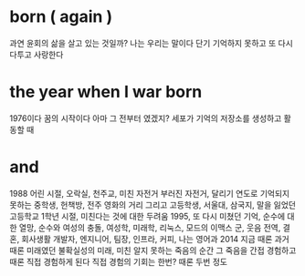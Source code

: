 * born ( again )

과연 윤회의 삶을 살고 있는 것일까? 나는 우리는 말이다
단기 기억하지 못하고 또 다시 다투고 사랑한다

* the year when I war born

1976이다
꿈의 시작이다
아마 그 전부터 였겠지?
세포가 기억의 저장소를 생성하고 활동할 때

* and

1988
어린 시절, 오락실, 천주교, 미친 자전거 부러진 자전거, 달리기
연도로 기억되지 못하는 중학생, 헌책방, 전주 영화의 거리
그리고 고등학생, 서울대, 삼국지, 말을 잃었던 고등학교 1학년 시절, 미친다는 것에 대한 두려움
1995, 또 다시 미쳤던 기억, 순수에 대한 열망, 순수와 여성의 충돌, 여성학, 미래학, 리눅스, 모드의 이맥스
군, 웃음
전역, 결혼, 회사생활
개발자, 엔지니어, 팀장, 인프라, 커피, 나는 영어과
2014 지금 때론 과거 때론 미래였던
불확실성의 미래, 미친
알지 못하는 죽음의 순간 그 죽음을 간접 경험하고 때론 직접 경험하게 된다 직접 경험의 기회는 한번? 때론 두번 정도
